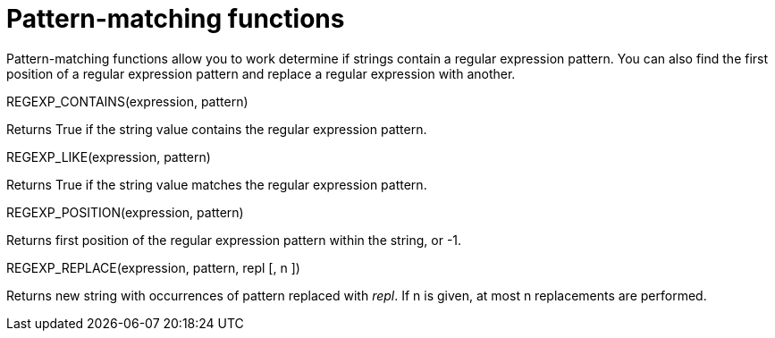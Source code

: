 [#topic_8_11]
= Pattern-matching functions

Pattern-matching functions allow you to work determine if strings contain a regular expression pattern.
You can also find the first position of a regular expression pattern and replace a regular expression with another.

REGEXP_CONTAINS(expression, pattern)

Returns True if the string value contains the regular expression pattern.

REGEXP_LIKE(expression, pattern)

Returns True if the string value matches the regular expression pattern.

REGEXP_POSITION(expression, pattern)

Returns first position of the regular expression pattern within the string, or -1.

REGEXP_REPLACE(expression, pattern, repl [, n ])

Returns new string with occurrences of pattern replaced with _repl_.
If n is given, at most n replacements are performed.
